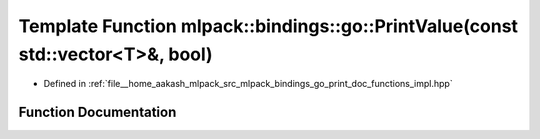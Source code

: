 .. _exhale_function_namespacemlpack_1_1bindings_1_1go_1a46b5b453a481b66ec795ae6f52405c73:

Template Function mlpack::bindings::go::PrintValue(const std::vector<T>&, bool)
===============================================================================

- Defined in :ref:`file__home_aakash_mlpack_src_mlpack_bindings_go_print_doc_functions_impl.hpp`


Function Documentation
----------------------


.. doxygenfunction:: mlpack::bindings::go::PrintValue(const std::vector<T>&, bool)
